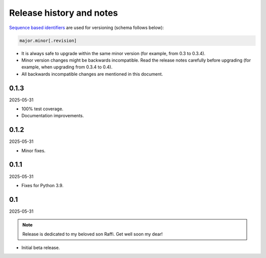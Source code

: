 Release history and notes
=========================

.. External references

.. _pytest-codeblock: https://github.com/barseghyanartur/pytest-codeblock/

`Sequence based identifiers
<http://en.wikipedia.org/wiki/Software_versioning#Sequence-based_identifiers>`_
are used for versioning (schema follows below):

.. code-block:: text

    major.minor[.revision]

- It is always safe to upgrade within the same minor version (for example,
  from 0.3 to 0.3.4).
- Minor version changes might be backwards incompatible. Read the
  release notes carefully before upgrading (for example, when upgrading from
  0.3.4 to 0.4).
- All backwards incompatible changes are mentioned in this document.

0.1.3
-----
2025-05-31

- 100% test coverage.
- Documentation improvements.

0.1.2
-----
2025-05-31

- Minor fixes.

0.1.1
-----
2025-05-31

- Fixes for Python 3.9.

0.1
---
2025-05-31

.. note::

    Release is dedicated to my beloved son Raffi. Get well soon my dear!

- Initial beta release.
